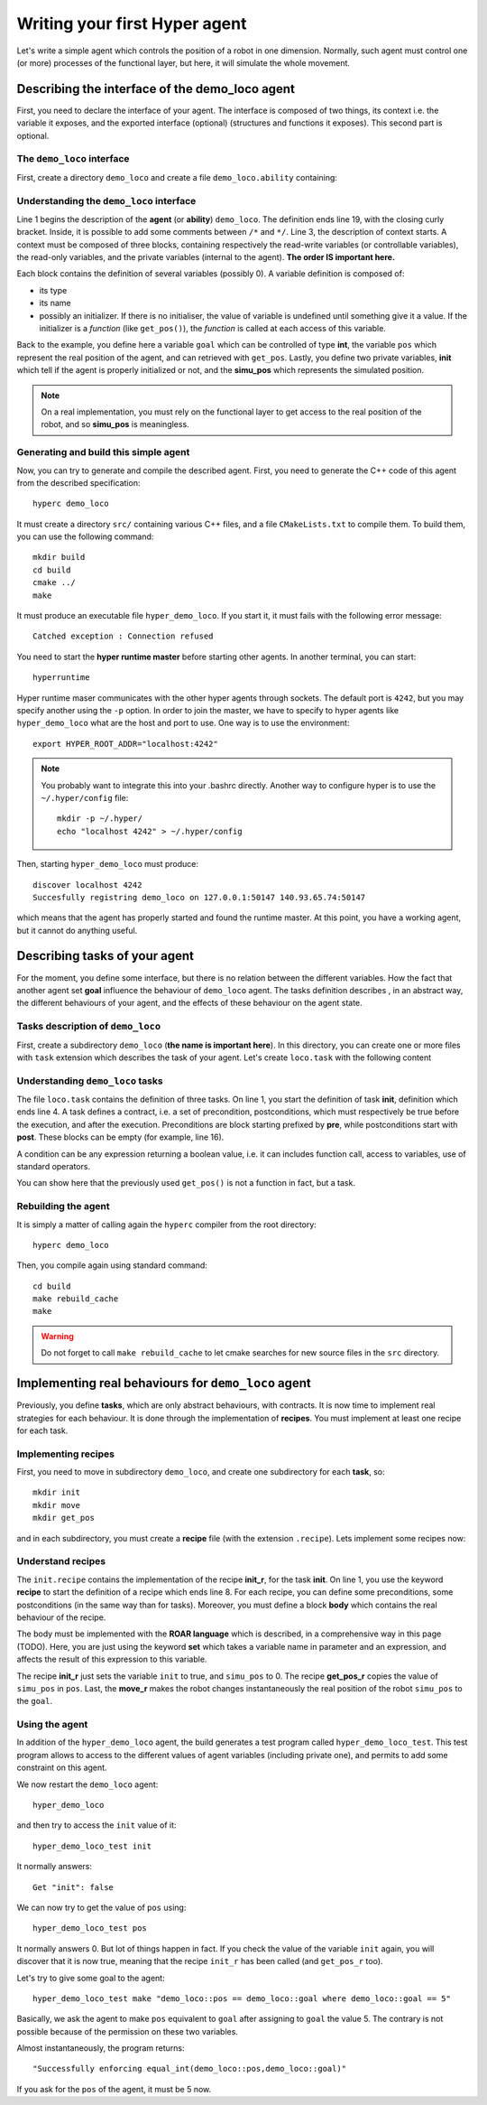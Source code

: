Writing your first **Hyper** agent
==================================

Let's write a simple agent which controls the position of a robot in one
dimension. Normally, such agent must control one (or more) processes of the
functional layer, but here, it will simulate the whole movement.

Describing the interface of the demo_loco agent
-----------------------------------------------

First, you need to declare the interface of your agent. The interface is
composed of two things, its context i.e. the variable it exposes, and the
exported interface (optional) (structures and functions it exposes). This
second part is optional. 

The ``demo_loco`` interface
+++++++++++++++++++++++++++

First, create a directory ``demo_loco`` and create a file
``demo_loco.ability`` containing:

.. code-block:: c
    :linenos:

    demo_loco = ability 
    {
        context = 
        {
            {
                /* read-write variables */
                int goal;
            }
            {
                /* read-only variables */
                int pos = get_pos();
            }
            {
                /* private variables */
                bool init = false;
                int simu_pos;
            }
        }
    }

Understanding the ``demo_loco`` interface
+++++++++++++++++++++++++++++++++++++++++

Line 1 begins the description of the **agent** (or **ability**) ``demo_loco``.
The definition ends line 19, with the closing curly bracket. Inside, it is
possible to add some comments between ``/*``  and ``*/``. Line 3, the
description of context starts. A context must be composed of three blocks,
containing respectively the read-write variables (or controllable variables),
the read-only variables, and the private variables (internal to the agent).
**The order IS important here.**

Each block contains the definition of several variables (possibly 0). A
variable definition is composed of:

- its type
- its name
- possibly an initializer. If there is no initialiser, the value of variable
  is undefined until something give it a value. If the initializer is a
  *function* (like ``get_pos()``), the *function* is called at each access of
  this variable.

Back to the example, you define here a variable ``goal`` which can be
controlled of type **int**, the variable ``pos`` which represent the real
position of the agent, and can retrieved with ``get_pos``. Lastly, you define
two private variables, **init** which tell if the agent is properly
initialized or not, and the **simu_pos** which represents the simulated
position.

.. note::

    On a real implementation, you must rely on the functional layer to get
    access to the real position of the robot, and so **simu_pos** is
    meaningless.


Generating and build this simple agent
++++++++++++++++++++++++++++++++++++++

Now, you can try to generate and compile the described agent. First, you need
to generate the C++ code of this agent from the described specification::

    hyperc demo_loco

It must create a directory ``src/`` containing various C++ files, and a file
``CMakeLists.txt`` to compile them. To build them, you can use the following
command::

    mkdir build
    cd build
    cmake ../
    make

It must produce an executable file ``hyper_demo_loco``. If you start it, it
must fails with the following error message::

    Catched exception : Connection refused

You need to start the **hyper runtime master** before starting other agents.
In another terminal, you can start::

    hyperruntime

Hyper runtime maser communicates with the other hyper agents through sockets.
The default port is ``4242``, but you may specify another using the ``-p``
option.
In order to join the master, we have to specify to hyper agents like
``hyper_demo_loco`` what are the host and port to use. One way is to use the
environment::

    export HYPER_ROOT_ADDR="localhost:4242"

.. note::

    You probably want to integrate this into your .bashrc directly. Another way
    to configure hyper is to use the ``~/.hyper/config`` file::
    
        mkdir -p ~/.hyper/
        echo "localhost 4242" > ~/.hyper/config

Then, starting ``hyper_demo_loco`` must produce::

    discover localhost 4242
    Succesfully registring demo_loco on 127.0.0.1:50147 140.93.65.74:50147 

which means that the agent has properly started and found the runtime master.
At this point, you have a working agent, but it cannot do anything useful.


Describing tasks of your agent
------------------------------

For the moment, you define some interface, but there is no relation between
the different variables. How the fact that another agent set **goal**
influence the behaviour of ``demo_loco`` agent. The tasks definition describes
, in an abstract way, the different behaviours of your agent, and the effects
of these behaviour on the agent state.

Tasks description of ``demo_loco``
++++++++++++++++++++++++++++++++++

First, create a subdirectory ``demo_loco`` (**the name is important here**).
In this directory, you can create one or more files with ``task`` extension
which describes the task of your agent. Let's create ``loco.task`` with the
following content

.. code-block:: c
    :linenos:

    init = task {
       pre = {{ init == false }}
       post = {{ init == true }}
    }

    move = task {
       pre = {
              {init == true}
              { goal != pos }
             }
       post = {{ goal == pos }}
    }

    get_pos = task {
       pre = {{init == true}}
       post = {}
    }

Understanding ``demo_loco`` tasks
+++++++++++++++++++++++++++++++++

The file ``loco.task`` contains the definition of three tasks. On line 1, you
start the definition of task **init**, definition  which ends line 4. A task
defines a contract, i.e. a set of precondition, postconditions, which must
respectively be true before the execution, and after the execution.
Preconditions are block starting prefixed by **pre**, while postconditions
start with **post**. These blocks can be empty (for example, line 16).

A condition can be any expression returning a boolean value, i.e. it can
includes function call, access to variables, use of standard operators. 

You can show here that the previously used ``get_pos()`` is not a function in
fact, but a task. 

Rebuilding the agent
++++++++++++++++++++

It is simply a matter of calling again the ``hyperc`` compiler from the root
directory::

    hyperc demo_loco

Then, you compile again using standard command::

    cd build
    make rebuild_cache
    make

.. warning::

    Do not forget to call ``make rebuild_cache`` to let cmake searches for new
    source files in the ``src`` directory.


Implementing real behaviours for ``demo_loco`` agent
----------------------------------------------------

Previously, you define **tasks**, which are only abstract behaviours, with
contracts. It is now time to implement real strategies for each behaviour. It
is done through the implementation of **recipes**. You must implement at least
one recipe for each task.

Implementing recipes
++++++++++++++++++++

First, you need to move in subdirectory ``demo_loco``, and create one
subdirectory for each **task**, so::

    mkdir init
    mkdir move
    mkdir get_pos

and in each subdirectory, you must create a **recipe** file (with the
extension ``.recipe``). Lets implement some recipes now:

.. code-block:: c
    :linenos:

    init_r = recipe {
        pre = {}
        post = {}
        body = {
            set init true
            set simu_pos 0
        }   
    }   

.. code-block:: c
    :linenos:

    get_pos_r = recipe {
        pre = {}
        post = {}
        body = {
            set pos simu_pos
        }
    }

.. code-block:: c
    :linenos:

    move_r = recipe {
        pre = {}
        post = {}
        body = {
            set simu_pos goal
        }
    }

Understand recipes
++++++++++++++++++

The ``init.recipe`` contains the implementation of the recipe  **init_r**, for
the task **init**. On line 1, you use the keyword **recipe** to start the
definition of a recipe which ends line 8. For each recipe, you can define some
preconditions, some postconditions (in the same way than for tasks). Moreover,
you must define a block **body** which contains the real behaviour of the recipe.

The body must be implemented with the **ROAR language** which is described, in a
comprehensive way in this page (TODO). Here, you are just using the keyword **set**
which takes a variable name in parameter and an expression, and affects the
result of this expression to this variable.

The recipe **init_r** just sets the variable ``init`` to true, and ``simu_pos`` to 0.
The recipe **get_pos_r** copies the value of ``simu_pos`` in ``pos``. Last, the
**move_r** makes the robot changes instantaneously the real position of the
robot ``simu_pos`` to the ``goal``.

Using the agent
+++++++++++++++

In addition of the ``hyper_demo_loco`` agent, the build generates a test
program called ``hyper_demo_loco_test``. This test program allows to access to
the different values of agent variables (including private one), and permits
to add some constraint on this agent.

We now restart the ``demo_loco`` agent::
    
    hyper_demo_loco

and then try to access the ``init`` value of it::

    hyper_demo_loco_test init

It normally answers::

    Get "init": false

We can now try to get the value of ``pos`` using::

    hyper_demo_loco_test pos

It normally answers 0. But lot of things happen in fact. If you check the
value of the variable ``init`` again, you will discover that it is now true,
meaning that the recipe ``init_r`` has been called (and ``get_pos_r`` too).

Let's try to give some goal to the agent::

    hyper_demo_loco_test make "demo_loco::pos == demo_loco::goal where demo_loco::goal == 5"

Basically, we ask the agent to make ``pos`` equivalent to ``goal`` after
assigning to ``goal`` the value 5. The contrary is not possible because of the
permission on these two variables.

Almost instantaneously, the program returns::

    "Successfully enforcing equal_int(demo_loco::pos,demo_loco::goal)"
    
If you ask for the ``pos`` of the agent, it must be 5 now.




